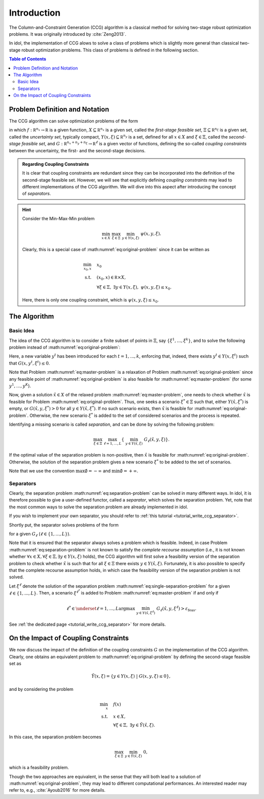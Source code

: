 Introduction
============

The Column-and-Constraint Generation (CCG) algorithm is a classical method for solving two-stage robust optimization problems.
It was originally introduced by :cite:`Zeng2013`.

In idol, the implementation of CCG alows to solve a class of problems which is slightly more general than classical
two-stage robust optimization problems. This class of problems is defined in the following section.

.. contents:: Table of Contents
    :local:
    :depth: 2

Problem Definition and Notation
-------------------------------

The CCG algorithm can solve optimization problems of the form

.. math::
    :label: eq:original-problem

    \begin{align}
        \min_x \quad & f(x) \\
        \text{s.t.} \quad  & x\in X, \\
        & \forall \xi\in\Xi, \ \exists y\in Y(x,\xi), \ G(x,y,\xi) \le 0.
    \end{align}

in which :math:`f:\mathbb R^{n_x}\rightarrow\mathbb R` is a given function,
:math:`X\subseteq\mathbb R^{n_x}` is a given set, called the *first-stage feasible set*,
:math:`\Xi\subseteq\mathbb R^{n_\xi}` is a given set, called the *uncertainty set*, typically compact,
:math:`Y(x,\xi) \subseteq \mathbb R^{n_y}` is a set, defined for all :math:`x\in X` and :math:`\xi\in\Xi`, called the *second-stage feasible set*, and
:math:`G:\mathbb R^{n_x+n_y+n_\xi}\rightarrow\mathbb R^\ell` is a given vector of functions, defining the so-called *coupling constraints* between the uncertainty, the first- and the second-stage decisions.

.. admonition:: Regarding Coupling Constraints

    It is clear that coupling constraints are redundant since they can be incorporated into the definition of the second-stage feasible set.
    However, we will see that explicitly defining *coupling constraints* may lead to different implementations of the CCG algorithm.
    We will dive into this aspect after introducing the concept of *separators*.

.. hint::

    Consider the Min-Max-Min problem

    .. math::

        \min_{x\in X} \ \max_{\xi\in\Xi} \ \min_{y\in Y(x,\xi)} \ \psi(x,y,\xi).

    Clearly, this is a special case of :math:numref:`eq:original-problem` since it can be written as

    .. math::

        \begin{align}
            \min_{x_0,x} \quad & x_0 \\
            \text{s.t.} \quad  & (x_0,x) \in\mathbb R\times X, \\
            & \forall \xi\in\Xi, \ \exists y\in Y(x,\xi), \ \psi(x,y,\xi) \le x_0.
        \end{align}

    Here, there is only one coupling constraint, which is :math:`\psi(x,y,\xi) \le x_0`.


The Algorithm
-------------

Basic Idea
^^^^^^^^^^

The idea of the CCG algorithm is to consider a finite subset of points in :math:`\Xi`, say :math:`\{ \xi^1, \dotsc, \xi^k \}`,
and to solve the following problem instead of :math:numref:`eq:original-problem`:

.. math::
    :label: eq:master-problem

    \begin{align}
        \min_{x_0,x,y^1,\dotsc,y^K} \quad & f(x) \\
        \text{s.t.} \quad & x\in X, \\
        & G(x,y^t,\xi^t) \le 0 \qquad k=1,\dotsc,K, \\
        & y^t\in Y(x,\xi^t) \qquad k=1,\dotsc,K.
    \end{align}

Here, a new variable :math:`y^t` has been introduced for each :math:`t=1,...,k`, enforcing that, indeed,
there exists :math:`y^t\in Y(x,\xi^t)` such that :math:`G(x,y^t,\xi^t) \le 0`.

Note that Problem :math:numref:`eq:master-problem` is a relaxation of Problem :math:numref:`eq:original-problem` since
any feasible point of :math:numref:`eq:original-problem` is also feasible for :math:numref:`eq:master-problem` (for some :math:`y^1,\dotsc,y^K`).

Now, given a solution :math:`\hat x\in X` of the relaxed problem :math:numref:`eq:master-problem`,
one needs to check whether :math:`\hat x` is feasible for Problem :math:numref:`eq:original-problem`.
Thus, one seeks a scenario :math:`\xi^*\in\Xi` such that, either :math:`Y(\hat x, \xi^*)` is empty, or :math:`G(\hat x,y,\xi^*) > 0` for all :math:`y\in Y(\hat x, \xi^*)`.
If no such scenario exists, then :math:`\hat x` is feasible for :math:numref:`eq:original-problem`. Otherwise, the new scenario :math:`\xi^*` is added to the set of considered scenarios and the process is repeated.

Identifying a missing scenario is called *separation*, and can be done by solving the following problem:

.. math::
    :name: eq:separation-problem

        \max_{\xi\in \Xi} \ \max_{\ell=1,...,L} \left\{ \ \min_{ y\in Y(\hat x,\xi) } \ G_\ell(\hat x,y,\xi) \right\}.

If the optimal value of the separation problem is non-positive, then :math:`\hat x` is feasible for :math:numref:`eq:original-problem`.
Otherwise, the solution of the separation problem gives a new scenario :math:`\xi^*` to be added to the set of scenarios.

Note that we use the convention :math:`\max \emptyset = -\infty` and :math:`\min \emptyset = +\infty`.

Separators
^^^^^^^^^^

Clearly, the separation problem :math:numref:`eq:separation-problem` can be solved in many different ways. In idol,
it is therefore possible to give a user-defined functor, called a *separator*, which solves the separation problem.
Yet, note that the most common ways to solve the separation problem are already implemented in idol.

If you wish to implement your own separator, you should refer to :ref:`this tutorial <tutorial_write_ccg_separator>`.

Shortly put, the separator solves problems of the form

.. math::
    :label: eq:single-separation-problem

        \max_{\xi\in \Xi} \ \min_{ y\in Y(\hat x,\xi) } \ G_\ell(\hat x,y,\xi),

for a given :math:`G_\ell` (:math:`\ell\in\{1,...,L\}`).

Note that it is ensured that the separator always solves a problem which is feasible.
Indeed, in case Problem :math:numref:`eq:separation-problem`
is not known to satisfy the *complete recourse assumption* (i.e., it is not known whether :math:`\forall x\in X, \forall\xi\in\Xi, \exists y\in Y(x,\xi)` holds),
the CCG algorithm will first solve a feasibility version of the separation problem to check whether
:math:`\hat x` is such that for all :math:`\xi\in\Xi` there exists :math:`y\in Y(\hat x,\xi)`.
Fortunately, it is also possible to specify that the complete recourse assumption holds, in which case the feasibility version of the separation problem is not solved.

Let :math:`\xi^{\ell}` denote the solution of the separation problem :math:numref:`eq:single-separation-problem` for a given :math:`\ell\in\{1,...,L\}`.
Then, a scenario :math:`\xi^{\ell^*}` is added to Problem :math:numref:`eq:master-problem` if and only if

.. math::

    \ell^* \in \underset{\ell=1,...,L}{\text{argmax}} \ \min_{ y\in Y(\hat x,\xi^\ell) } \ G_\ell(\hat x,y,\xi^\ell) > \varepsilon_\text{feas}.

See :ref:`the dedicated page <tutorial_write_ccg_separator>` for more details.

On the Impact of Coupling Constraints
-------------------------------------

We now discuss the impact of the definition of the coupling constraints :math:`G` on the implementation of the CCG algorithm.
Clearly, one obtains an equivalent problem to :math:numref:`eq:original-problem` by defining the second-stage feasible set as

.. math::

    \tilde Y(x,\xi) = \{ y\in Y(x,\xi) \ | \ G(x,y,\xi) \le 0 \},

and by considering the problem

.. math::

    \begin{align}
        \min_x \quad & f(x) \\
        \text{s.t.} \quad  & x\in X, \\
        & \forall \xi\in\Xi, \ \exists y\in \tilde Y(\hat x,\xi).
    \end{align}

In this case, the separation problem becomes

.. math::

    \max_{\xi\in\Xi} \ \min_{ y\in \tilde Y(\hat x,\xi) } \ 0,

which is a feasibility problem.

Though the two approaches are equivalent, in the sense that they will both lead to a solution of :math:numref:`eq:original-problem`,
they may lead to different computational performances. An interested reader may refer to, e.g., :cite:`Ayoub2016` for more details.
